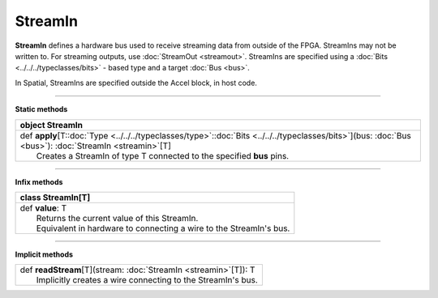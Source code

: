 
.. role:: black
.. role:: gray
.. role:: silver
.. role:: white
.. role:: maroon
.. role:: red
.. role:: fuchsia
.. role:: pink
.. role:: orange
.. role:: yellow
.. role:: lime
.. role:: green
.. role:: olive
.. role:: teal
.. role:: cyan
.. role:: aqua
.. role:: blue
.. role:: navy
.. role:: purple

.. _StreamIn:

StreamIn
========


**StreamIn** defines a hardware bus used to receive streaming data from outside of the FPGA.
StreamIns may not be written to. For streaming outputs, use :doc:`StreamOut <streamout>`.
StreamIns are specified using a :doc:`Bits <../../../typeclasses/bits>` - based type and a target :doc:`Bus <bus>`.

In Spatial, StreamIns are specified outside the Accel block, in host code.


-----------------

**Static methods**

+----------+----------------------------------------------------------------------------------------------------------------------------------------------------------------+
| object     **StreamIn**                                                                                                                                                   |
+==========+================================================================================================================================================================+
| |    def   **apply**\[T\::doc:`Type <../../../typeclasses/type>`\::doc:`Bits <../../../typeclasses/bits>`\]\(bus\: :doc:`Bus <bus>`\)\: :doc:`StreamIn <streamin>`\[T\]   |
| |            Creates a StreamIn of type T connected to the specified **bus** pins.                                                                                        |
+----------+----------------------------------------------------------------------------------------------------------------------------------------------------------------+


-------------

**Infix methods**

+----------+----------------------------------------------------------------------+
| class      **StreamIn**\[T\]                                                    |
+==========+======================================================================+
| |    def   **value**\: T                                                        |
| |            Returns the current value of this StreamIn.                        |
| |            Equivalent in hardware to connecting a wire to the StreamIn's bus. |
+----------+----------------------------------------------------------------------+



--------------

**Implicit methods**

+-----------+-----------------------------------------------------------------------+
| |     def   **readStream**\[T\]\(stream\: :doc:`StreamIn <streamin>`\[T\]\)\: T   |
| |             Implicitly creates a wire connecting to the StreamIn's bus.         |
+-----------+-----------------------------------------------------------------------+


